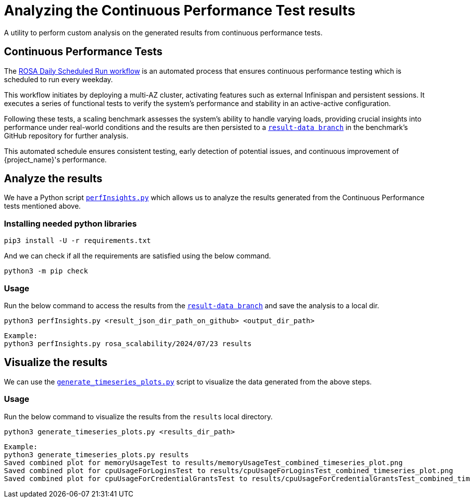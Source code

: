 = Analyzing the Continuous Performance Test results
:description: A utility to perform custom analysis on the generated results from continuous performance tests.

{description}

== Continuous Performance Tests
The link:{github-files}/.github/workflows/rosa-cluster-auto-provision-on-schedule.yml[ROSA Daily Scheduled Run workflow] is an automated process that ensures continuous performance testing which is scheduled to run every weekday.

This workflow initiates by deploying a multi-AZ cluster, activating features such as external Infinispan and persistent sessions. It executes a series of functional tests to verify the system's performance and stability in an active-active configuration.

Following these tests, a scaling benchmark assesses the system's ability to handle varying loads, providing crucial insights into performance under real-world conditions and the results are then persisted to a `https://github.com/keycloak/keycloak-benchmark/tree/result-data/rosa_scalability[result-data branch]` in the benchmark's GitHub repository for further analysis.

This automated schedule ensures consistent testing, early detection of potential issues, and continuous improvement of {project_name}'s performance.

== Analyze the results

We have a Python script `link:{github-files}/benchmark/src/main/python/perfInsights.py[perfInsights.py]` which allows us to analyze the results generated from the Continuous Performance tests mentioned above.

=== Installing needed python libraries

[source,bash]
----
pip3 install -U -r requirements.txt
----

And we can check if all the requirements are satisfied using the below command.
[source,bash]
----
python3 -m pip check
----

=== Usage

Run the below command to access the results from the `https://github.com/keycloak/keycloak-benchmark/tree/result-data/rosa_scalability[result-data branch]` and save the analysis to a local dir.

[source, bash]
----
python3 perfInsights.py <result_json_dir_path_on_github> <output_dir_path>
----

[source, bash]
----
Example:
python3 perfInsights.py rosa_scalability/2024/07/23 results
----

== Visualize the results

We can use the `link:{github-files}/benchmark/src/main/python/generate_timeseries_plots.py[generate_timeseries_plots.py]` script
to visualize the data generated from the above steps.

=== Usage

Run the below command to visualize the results from the `results` local directory.

[source, bash]
----
python3 generate_timeseries_plots.py <results_dir_path>
----

[source, bash]
----
Example:
python3 generate_timeseries_plots.py results
Saved combined plot for memoryUsageTest to results/memoryUsageTest_combined_timeseries_plot.png
Saved combined plot for cpuUsageForLoginsTest to results/cpuUsageForLoginsTest_combined_timeseries_plot.png
Saved combined plot for cpuUsageForCredentialGrantsTest to results/cpuUsageForCredentialGrantsTest_combined_timeseries_plot.png
----

